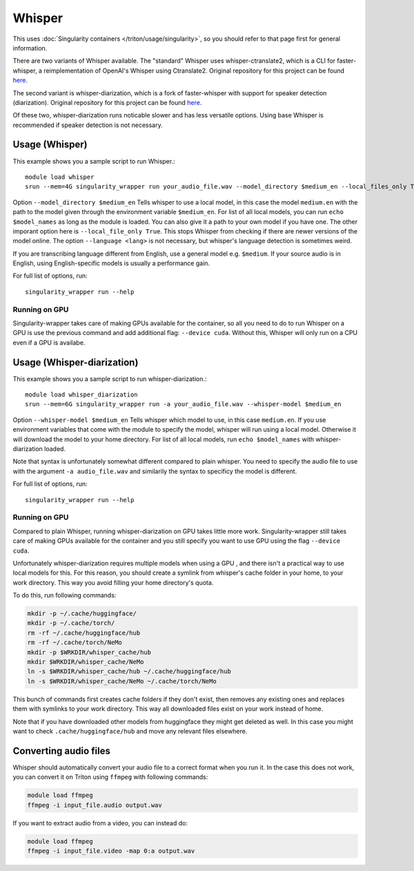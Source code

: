 Whisper
======

.. highlight:: console

This uses :doc:`Singularity containers </triton/usage/singularity>`,
so you should refer to that page first for general information.

There are two variants of Whisper available. The "standard" Whisper uses 
whisper-ctranslate2, which is a CLI for faster-whisper, a reimplementation 
of OpenAI's Whisper using Ctranslate2. Original repository for this 
project can be found 
`here <https://github.com/Softcatala/whisper-ctranslate2>`_.

The second variant is whisper-diarization, which is a fork of faster-whisper 
with support for speaker detection (diarization). 
Original repository for this project can be found 
`here <https://github.com/MahmoudAshraf97/whisper-diarization>`_.

Of these two, whisper-diarization runs noticable slower and has less versatile 
options. Using base Whisper is recommended if speaker detection is not necessary.

Usage (Whisper)
~~~~~

This example shows you a sample script to run Whisper.::

    module load whisper
    srun --mem=4G singularity_wrapper run your_audio_file.wav --model_directory $medium_en --local_files_only True --language en

Option ``--model_directory $medium_en`` Tells whisper to use a local model, in 
this case the model ``medium.en`` with the path to the model given through 
the environment variable ``$medium_en``. For list of all local models, you can 
run ``echo $model_names`` as long as the module is loaded. You can also give it 
a path to your own model if you have one. The other imporant option here is 
``--local_file_only True``. This stops Whisper from checking 
if there are newer versions of the model online. The option ``--language <lang>`` 
is not necessary, but whisper's language detection is sometimes weird. 

If you are transcribing language different 
from English, use a general model e.g. ``$medium``. If your source 
audio is in English, using English-specific models is usually a 
performance gain.

For full list of options, run: ::

   singularity_wrapper run --help

Running on GPU
----

Singularity-wrapper takes care of making GPUs available for the container, 
so all you need to do to run Whisper on a GPU is use the previous 
command and add additional flag: ``--device cuda``. 
Without this, Whisper will only run on a CPU even if a GPU is availabe.

Usage (Whisper-diarization)
~~~~~

This example shows you a sample script to run whisper-diarization.::

    module load whisper_diarization
    srun --mem=6G singularity_wrapper run -a your_audio_file.wav --whisper-model $medium_en

Option ``--whisper-model $medium_en`` Tells whisper which model to use, in this case 
``medium.en``. If you use environment variables that come with the module to specify the 
model, whisper will run using a local model. Otherwise it will download the model to 
your home directory. For list of all local models, run ``echo $model_names`` with 
whisper-diarization loaded.

Note that syntax is unfortunately somewhat different compared to plain whisper. You 
need to specify the audio file to use with the argument ``-a audio_file.wav`` and 
similarily the syntax to specificy the model is different.

For full list of options, run: ::

   singularity_wrapper run --help

Running on GPU
----

Compared to plain Whisper, running whisper-diarization on GPU takes little 
more work. Singularity-wrapper still takes care of making GPUs available 
for the container and you still specify you want to use GPU using the flag 
``--device cuda``. 

Unfortunately whisper-diarization requires multiple models when using a GPU
, and there isn't a practical way to use local models for this. For this 
reason, you should create a symlink from whisper's cache folder in your 
home, to your work directory. This way you avoid filling your home 
directory's quota.

To do this, run following commands:

.. code-block:: bash
    
    mkdir -p ~/.cache/huggingface/
    mkdir -p ~/.cache/torch/
    rm -rf ~/.cache/huggingface/hub
    rm -rf ~/.cache/torch/NeMo
    mkdir -p $WRKDIR/whisper_cache/hub
    mkdir $WRKDIR/whisper_cache/NeMo
    ln -s $WRKDIR/whisper_cache/hub ~/.cache/huggingface/hub
    ln -s $WRKDIR/whisper_cache/NeMo ~/.cache/torch/NeMo
    

This bunch of commands first creates cache folders if they don't exist, 
then removes any existing ones and replaces them with symlinks to your 
work directory. This way all downloaded files exist on your work 
instead of home. 

Note that if you have downloaded other models from 
huggingface they might get deleted as well. In this case you might 
want to check ``.cache/huggingface/hub`` and move any relevant files 
elsewhere.


Converting audio files
~~~~~

Whisper should automatically convert your audio file to a correct 
format when you run it. In the case this does not work, you 
can convert it on Triton using ``ffmpeg`` with following commands:

.. code-block:: bash
    
    module load ffmpeg
    ffmpeg -i input_file.audio output.wav

If you want to extract audio from a video, you can instead do: 

.. code-block:: bash
    
    module load ffmpeg
    ffmpeg -i input_file.video -map 0:a output.wav

